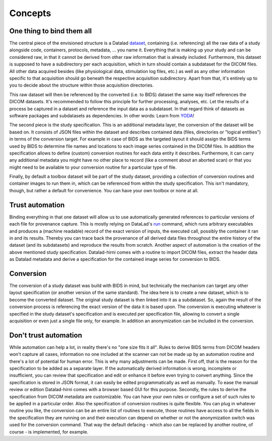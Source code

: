 .. _chap_concepts:

Concepts
********


One thing to bind them all
==========================

The central piece of the envisioned structure is a Datalad dataset_, containing (i.e. referencing) all the raw data of a
study alongside code, containers, protocols, metadata, ... you name it. Everything that is making up your study and can be
considered raw, in that it cannot be derived from other raw information that is already included.
Furthermore, this dataset is supposed to have a subdirectory per each acquisition, which in turn should contain a
subdataset for the DICOM files. All other data acquired besides (like physiological data, stimulation log files, etc.) as
well as any other information specific to that acquisition should go beneath the respective
acquisition subdirectory. Apart from that, it's entirely up to you to decide about the structure within those acquisition
directories.

.. image:: _static/studyds.png

This raw dataset will then be referenced by the converted (i.e. to BIDS) dataset the same way itself references the
DICOM datasets. It's recommended to follow this principle for further processing, analyses, etc.
Let the results of a process be captured in a dataset and reference the input data as a subdataset. In that regard think
of datasets as software packages and subdatasets as dependencies. In other words: Learn from YODA_!

The second piece is the study specification. This is an additional metadata layer, the conversion of the dataset will be
based on. It consists of JSON files within the dataset and describes contained data (files, directories or "logical entities")
in terms of the conversion target. For example in case of BIDS as the targeted layout it should assign the BIDS terms
used by BIDS to determine file names and locations to each image series contained in the DICOM files.
In addition the specification allows to define (custom) conversion routines for each data entity it describes. Furthermore,
it can carry any additional metadata you might have no other place to record (like a comment about an aborted scan) or
that you might need to be available to your conversion routine for a particular type of file.

Finally, by default a toolbox dataset will be part of the study dataset, providing a collection of conversion routines
and container images to run them in, which can be referenced from within the study specification. This isn't mandatory,
though, but rather a default for convenience. You can have your own toolbox or none at all.

Trust automation
================

Binding everything in that one dataset will allow us to use automatically generated references to particular versions of
each file for provenance capture. This is mostly relying on DataLad's run_ command, which runs arbitrary executables
and produces a (machine readable) record of the exact version of inputs, the executed call, possibly the container it ran
in and its results. Thereby you can trace back the provenance of all derived data files throughout the entire history of
the dataset (and its subdatasets) and reproduce the results from scratch.
Another aspect of automation is the creation of the above mentioned study specification. Datalad-hirni comes with a
routine to import DICOM files, extract the header data as Datalad metadata and derive a specification for the contained
image series for conversion to BIDS.

Conversion
==========

The conversion of a study dataset was build with BIDS in mind, but technically the mechanism can target any other layout
specification (or another version of the same standard). The idea here is to create a new dataset, which is to become
the converted dataset. The original study dataset is then linked into it as a subdataset. So, again the result of the
conversion process is referencing the exact version of the data it is based upon. The conversion is executing whatever
is specified in the study dataset's specification and is executed per specification file, allowing to convert a single
acquisition or even just a single file only, for example. In addition an anonymization can be included in the conversion.


Don't trust automation
======================

While automation can help a lot, in reality there's no "one size fits it all". Rules to derive BIDS terms from DICOM
headers won't capture all cases, information no one included at the scanner can not be made up by an automation routine
and there's a lot of potential for human error.
This is why many adjustments can be made. First off, that is the reason for the specification to be added as a separate
layer. If the automatically derived information is wrong, incomplete or insufficient, you can review that specification
and edit or enhance it before even trying to convert anything. Since the specification is stored in JSON format, it can
easily be edited programmatically as well as manually. To ease the manual review or edition Datalad-hirni comes with a
browser based GUI for this purpose.
Secondly, the rules to derive the specification from DICOM metadata are customizable. You can have your own rules or
configure a set of such rules to be applied in a particular order.
Also the specification of conversion routines is quite flexible. You can plug in whatever routine you like, the
conversion can be an entire list of routines to execute, those routines have access to all the fields in the
specification they are running on and their execution can depend on whether or not the anonymization switch was used for
the conversion command. That way the default defacing - which also can be replaced by another routine, of course - is
implemented, for example.


.. _dataset: https://datalad.readthedocs.io/en/latest/glossary.html
.. _run: https://datalad.readthedocs.io/en/latest/generated/man/datalad-run.html
.. _YODA: https://doi.org/10.7490/f1000research.1116363.1

